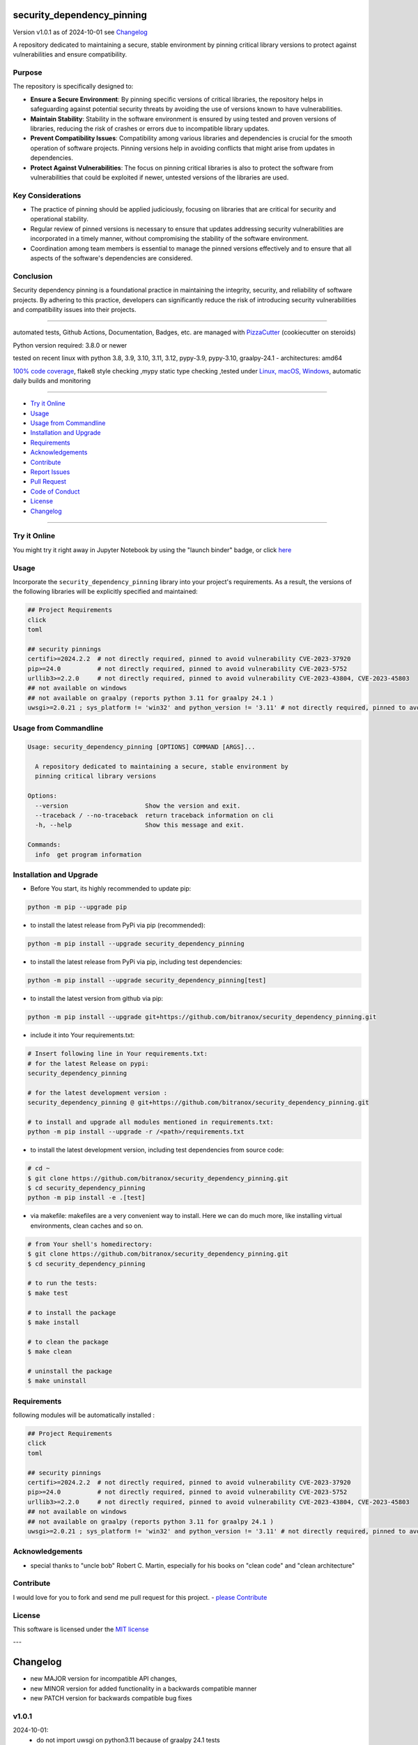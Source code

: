 security_dependency_pinning
===========================


Version v1.0.1 as of 2024-10-01 see `Changelog`_

|build_badge| |codeql| |license| |jupyter| |pypi|
|pypi-downloads| |black| |codecov| |cc_maintain| |cc_issues| |cc_coverage| |snyk|



.. |build_badge| image:: https://github.com/bitranox/security_dependency_pinning/actions/workflows/python-package.yml/badge.svg
   :target: https://github.com/bitranox/security_dependency_pinning/actions/workflows/python-package.yml


.. |codeql| image:: https://github.com/bitranox/security_dependency_pinning/actions/workflows/codeql-analysis.yml/badge.svg?event=push
   :target: https://github.com//bitranox/security_dependency_pinning/actions/workflows/codeql-analysis.yml

.. |license| image:: https://img.shields.io/github/license/webcomics/pywine.svg
   :target: http://en.wikipedia.org/wiki/MIT_License

.. |jupyter| image:: https://mybinder.org/badge_logo.svg
   :target: https://mybinder.org/v2/gh/bitranox/security_dependency_pinning/master?filepath=security_dependency_pinning.ipynb

.. for the pypi status link note the dashes, not the underscore !
.. |pypi| image:: https://img.shields.io/pypi/status/security-dependency-pinning?label=PyPI%20Package
   :target: https://badge.fury.io/py/security_dependency_pinning

.. badge until 2023-10-08:
.. https://img.shields.io/codecov/c/github/bitranox/security_dependency_pinning
.. badge from 2023-10-08:
.. |codecov| image:: https://codecov.io/gh/bitranox/security_dependency_pinning/graph/badge.svg
   :target: https://codecov.io/gh/bitranox/security_dependency_pinning

.. |cc_maintain| image:: https://img.shields.io/codeclimate/maintainability-percentage/bitranox/security_dependency_pinning?label=CC%20maintainability
   :target: https://codeclimate.com/github/bitranox/security_dependency_pinning/maintainability
   :alt: Maintainability

.. |cc_issues| image:: https://img.shields.io/codeclimate/issues/bitranox/security_dependency_pinning?label=CC%20issues
   :target: https://codeclimate.com/github/bitranox/security_dependency_pinning/maintainability
   :alt: Maintainability

.. |cc_coverage| image:: https://img.shields.io/codeclimate/coverage/bitranox/security_dependency_pinning?label=CC%20coverage
   :target: https://codeclimate.com/github/bitranox/security_dependency_pinning/test_coverage
   :alt: Code Coverage

.. |snyk| image:: https://snyk.io/test/github/bitranox/security_dependency_pinning/badge.svg
   :target: https://snyk.io/test/github/bitranox/security_dependency_pinning

.. |black| image:: https://img.shields.io/badge/code%20style-black-000000.svg
   :target: https://github.com/psf/black

.. |pypi-downloads| image:: https://img.shields.io/pypi/dm/security-dependency-pinning
   :target: https://pypi.org/project/security-dependency-pinning/
   :alt: PyPI - Downloads

A repository dedicated to maintaining a secure, stable environment by pinning critical library versions to protect against vulnerabilities and ensure compatibility.

Purpose
-------
The repository is specifically designed to:

- **Ensure a Secure Environment**: By pinning specific versions of critical libraries, the repository helps in safeguarding against potential security threats by avoiding the use of versions known to have vulnerabilities.

- **Maintain Stability**: Stability in the software environment is ensured by using tested and proven versions of libraries, reducing the risk of crashes or errors due to incompatible library updates.

- **Prevent Compatibility Issues**: Compatibility among various libraries and dependencies is crucial for the smooth operation of software projects. Pinning versions help in avoiding conflicts that might arise from updates in dependencies.

- **Protect Against Vulnerabilities**: The focus on pinning critical libraries is also to protect the software from vulnerabilities that could be exploited if newer, untested versions of the libraries are used.

Key Considerations
------------------
- The practice of pinning should be applied judiciously, focusing on libraries that are critical for security and operational stability.

- Regular review of pinned versions is necessary to ensure that updates addressing security vulnerabilities are incorporated in a timely manner, without compromising the stability of the software environment.

- Coordination among team members is essential to manage the pinned versions effectively and to ensure that all aspects of the software's dependencies are considered.

Conclusion
----------
Security dependency pinning is a foundational practice in maintaining the integrity, security, and reliability of software projects. By adhering to this practice, developers can significantly reduce the risk of introducing security vulnerabilities and compatibility issues into their projects.

----

automated tests, Github Actions, Documentation, Badges, etc. are managed with `PizzaCutter <https://github
.com/bitranox/PizzaCutter>`_ (cookiecutter on steroids)

Python version required: 3.8.0 or newer

tested on recent linux with python 3.8, 3.9, 3.10, 3.11, 3.12, pypy-3.9, pypy-3.10, graalpy-24.1 - architectures: amd64

`100% code coverage <https://codeclimate.com/github/bitranox/security_dependency_pinning/test_coverage>`_, flake8 style checking ,mypy static type checking ,tested under `Linux, macOS, Windows <https://github.com/bitranox/security_dependency_pinning/actions/workflows/python-package.yml>`_, automatic daily builds and monitoring

----

- `Try it Online`_
- `Usage`_
- `Usage from Commandline`_
- `Installation and Upgrade`_
- `Requirements`_
- `Acknowledgements`_
- `Contribute`_
- `Report Issues <https://github.com/bitranox/security_dependency_pinning/blob/master/ISSUE_TEMPLATE.md>`_
- `Pull Request <https://github.com/bitranox/security_dependency_pinning/blob/master/PULL_REQUEST_TEMPLATE.md>`_
- `Code of Conduct <https://github.com/bitranox/security_dependency_pinning/blob/master/CODE_OF_CONDUCT.md>`_
- `License`_
- `Changelog`_

----

Try it Online
-------------

You might try it right away in Jupyter Notebook by using the "launch binder" badge, or click `here <https://mybinder.org/v2/gh/{{rst_include.
repository_slug}}/master?filepath=security_dependency_pinning.ipynb>`_

Usage
-----------

Incorporate the ``security_dependency_pinning`` library into your project's requirements. As a result, the versions of the following libraries will be explicitly specified and maintained:

.. code-block:: bash

    ## Project Requirements
    click
    toml

    ## security pinnings
    certifi>=2024.2.2  # not directly required, pinned to avoid vulnerability CVE-2023-37920
    pip>=24.0          # not directly required, pinned to avoid vulnerability CVE-2023-5752
    urllib3>=2.2.0     # not directly required, pinned to avoid vulnerability CVE-2023-43804, CVE-2023-45803
    ## not available on windows
    ## not available on graalpy (reports python 3.11 for graalpy 24.1 )
    uwsgi>=2.0.21 ; sys_platform != 'win32' and python_version != '3.11' # not directly required, pinned to avoid vulnerability CVE-2023-27522

Usage from Commandline
------------------------

.. code-block::

   Usage: security_dependency_pinning [OPTIONS] COMMAND [ARGS]...

     A repository dedicated to maintaining a secure, stable environment by
     pinning critical library versions

   Options:
     --version                     Show the version and exit.
     --traceback / --no-traceback  return traceback information on cli
     -h, --help                    Show this message and exit.

   Commands:
     info  get program information

Installation and Upgrade
------------------------

- Before You start, its highly recommended to update pip:


.. code-block::

    python -m pip --upgrade pip

- to install the latest release from PyPi via pip (recommended):

.. code-block::

    python -m pip install --upgrade security_dependency_pinning


- to install the latest release from PyPi via pip, including test dependencies:

.. code-block::

    python -m pip install --upgrade security_dependency_pinning[test]

- to install the latest version from github via pip:


.. code-block::

    python -m pip install --upgrade git+https://github.com/bitranox/security_dependency_pinning.git


- include it into Your requirements.txt:

.. code-block::

    # Insert following line in Your requirements.txt:
    # for the latest Release on pypi:
    security_dependency_pinning

    # for the latest development version :
    security_dependency_pinning @ git+https://github.com/bitranox/security_dependency_pinning.git

    # to install and upgrade all modules mentioned in requirements.txt:
    python -m pip install --upgrade -r /<path>/requirements.txt


- to install the latest development version, including test dependencies from source code:

.. code-block::

    # cd ~
    $ git clone https://github.com/bitranox/security_dependency_pinning.git
    $ cd security_dependency_pinning
    python -m pip install -e .[test]

- via makefile:
  makefiles are a very convenient way to install. Here we can do much more,
  like installing virtual environments, clean caches and so on.

.. code-block:: shell

    # from Your shell's homedirectory:
    $ git clone https://github.com/bitranox/security_dependency_pinning.git
    $ cd security_dependency_pinning

    # to run the tests:
    $ make test

    # to install the package
    $ make install

    # to clean the package
    $ make clean

    # uninstall the package
    $ make uninstall

Requirements
------------
following modules will be automatically installed :

.. code-block:: bash

    ## Project Requirements
    click
    toml

    ## security pinnings
    certifi>=2024.2.2  # not directly required, pinned to avoid vulnerability CVE-2023-37920
    pip>=24.0          # not directly required, pinned to avoid vulnerability CVE-2023-5752
    urllib3>=2.2.0     # not directly required, pinned to avoid vulnerability CVE-2023-43804, CVE-2023-45803
    ## not available on windows
    ## not available on graalpy (reports python 3.11 for graalpy 24.1 )
    uwsgi>=2.0.21 ; sys_platform != 'win32' and python_version != '3.11' # not directly required, pinned to avoid vulnerability CVE-2023-27522

Acknowledgements
----------------

- special thanks to "uncle bob" Robert C. Martin, especially for his books on "clean code" and "clean architecture"

Contribute
----------

I would love for you to fork and send me pull request for this project.
- `please Contribute <https://github.com/bitranox/security_dependency_pinning/blob/master/CONTRIBUTING.md>`_

License
-------

This software is licensed under the `MIT license <http://en.wikipedia.org/wiki/MIT_License>`_

---

Changelog
=========

- new MAJOR version for incompatible API changes,
- new MINOR version for added functionality in a backwards compatible manner
- new PATCH version for backwards compatible bug fixes

v1.0.1
--------
2024-10-01:
    - do not import uwsgi on python3.11 because of graalpy 24.1 tests

v1.0.0
--------
2024-03-01: Initial release
    certifi>=2024.2.2  # pinned to avoid vulnerability CVE-2023-37920
    pip>=24.0          # pinned to avoid vulnerability CVE-2023-5752
    uwsgi>=2.0.21; sys_platform != 'win32'  # pinned to avoid vulnerability CVE-2023-27522
    urllib3>=2.2.0     # pinned to avoid vulnerability CVE-2023-43804, CVE-2023-45803


